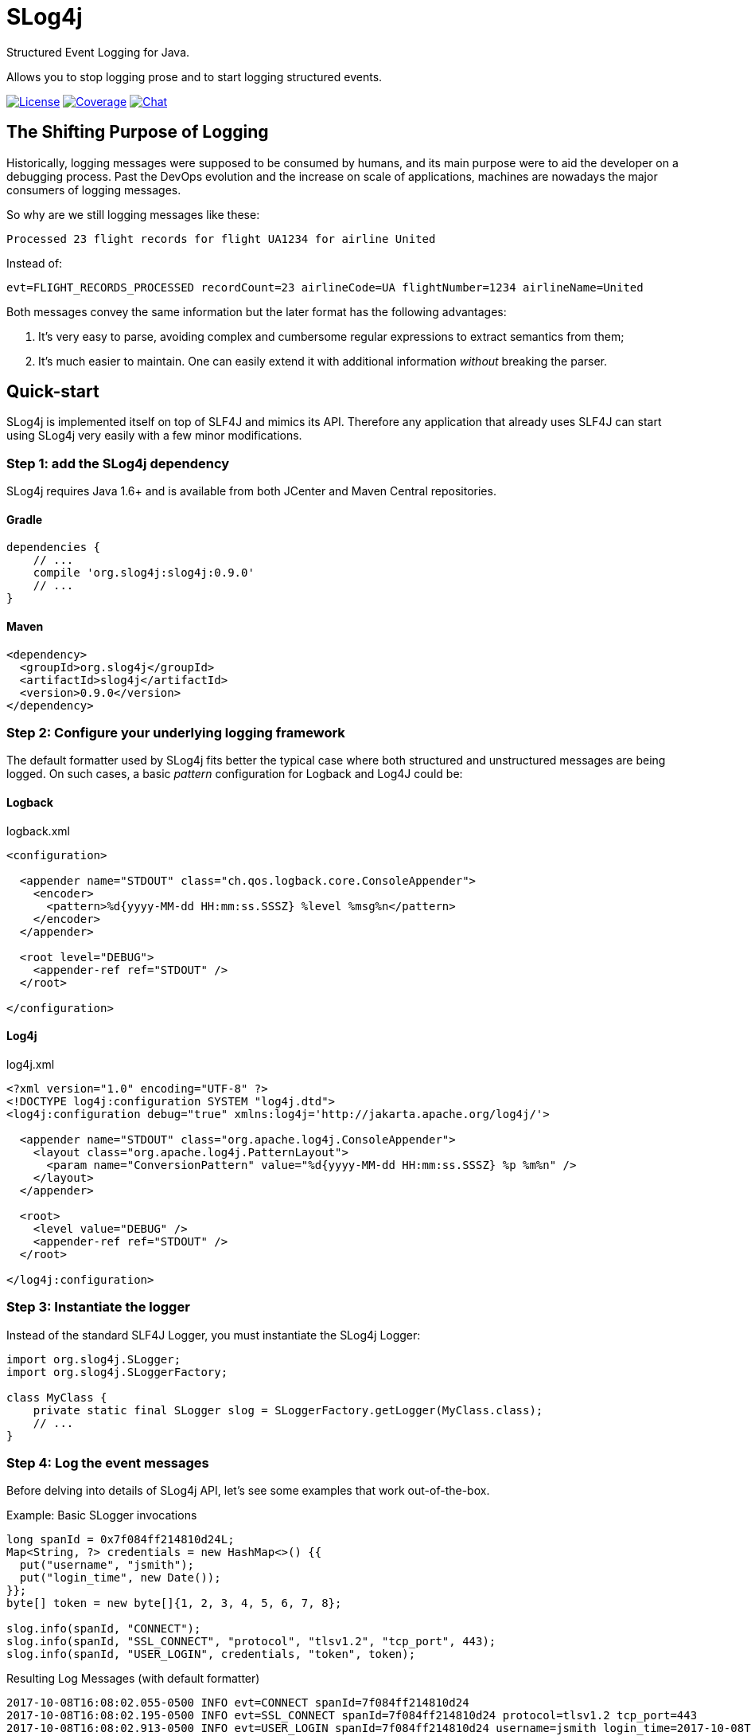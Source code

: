 = SLog4j
Structured Event Logging for Java.
:source-language: java
:source-highlighter: pygments

:uri-org: https://github.com/slog4j
:uri-repo: {uri-org}/slog4j
:uri-project: {uri-repo}

:release-version: 0.9.0

Allows you to stop logging prose and to start logging structured events.

image:https://img.shields.io/github/license/slog4j/slog4j.svg[License, link="https://opensource.org/licenses/MIT"]
image:https://coveralls.io/repos/github/slog4j/slog4j/badge.svg?branch=master[Coverage, link="https://coveralls.io/github/slog4j/slog4j?branch=master"]
image:https://img.shields.io/gitter/room/slog4j/slog4j.svg[Chat, link="https://gitter.im/slog4j/slog4j"]

== The Shifting Purpose of Logging

Historically, logging messages were supposed to be consumed by humans, and its main purpose were to
aid the developer on a debugging process.
Past the DevOps evolution and the increase on scale of applications, machines are nowadays the major consumers of
logging messages.

So why are we still logging messages like these:

    Processed 23 flight records for flight UA1234 for airline United

Instead of:

    evt=FLIGHT_RECORDS_PROCESSED recordCount=23 airlineCode=UA flightNumber=1234 airlineName=United

Both messages convey the same information but the later format has the following advantages:

1. It's very easy to parse, avoiding complex and cumbersome regular expressions to extract semantics from them;
2. It's much easier to maintain. One can easily extend it with additional information _without_ breaking the parser.

== Quick-start

SLog4j is implemented itself on top of SLF4J and mimics its API.
Therefore any application that already uses SLF4J can start using SLog4j very easily with a few minor modifications.

=== Step 1: add the SLog4j dependency

SLog4j requires Java 1.6+ and is available from both JCenter and Maven Central repositories.

==== Gradle

[source,groovy,indent=0,subs=attributes+]
----
    dependencies {
        // ...
        compile 'org.slog4j:slog4j:{release-version}'
        // ...
    }
----

==== Maven

[source,xml,indent=0,subs=attributes+]
----
    <dependency>
      <groupId>org.slog4j</groupId>
      <artifactId>slog4j</artifactId>
      <version>{release-version}</version>
    </dependency>
----

=== Step 2: Configure your underlying logging framework

The default formatter used by SLog4j fits better the typical case where both structured and unstructured messages are being
logged.
On such cases, a basic _pattern_ configuration for Logback and Log4J could be:

==== Logback

[source,xml,indent=0]
.logback.xml
----
<configuration>

  <appender name="STDOUT" class="ch.qos.logback.core.ConsoleAppender">
    <encoder>
      <pattern>%d{yyyy-MM-dd HH:mm:ss.SSSZ} %level %msg%n</pattern>
    </encoder>
  </appender>

  <root level="DEBUG">
    <appender-ref ref="STDOUT" />
  </root>

</configuration>
----

==== Log4j

[source,xml,indent=0]
.log4j.xml
----
<?xml version="1.0" encoding="UTF-8" ?>
<!DOCTYPE log4j:configuration SYSTEM "log4j.dtd">
<log4j:configuration debug="true" xmlns:log4j='http://jakarta.apache.org/log4j/'>

  <appender name="STDOUT" class="org.apache.log4j.ConsoleAppender">
    <layout class="org.apache.log4j.PatternLayout">
      <param name="ConversionPattern" value="%d{yyyy-MM-dd HH:mm:ss.SSSZ} %p %m%n" />
    </layout>
  </appender>

  <root>
    <level value="DEBUG" />
    <appender-ref ref="STDOUT" />
  </root>

</log4j:configuration>
----

=== Step 3: Instantiate the logger

Instead of the standard SLF4J Logger, you must instantiate the SLog4j Logger:

[source,indent=0]
----
    import org.slog4j.SLogger;
    import org.slog4j.SLoggerFactory;

    class MyClass {
        private static final SLogger slog = SLoggerFactory.getLogger(MyClass.class);
        // ...
    }
----

=== Step 4: Log the event messages

Before delving into details of SLog4j API, let's see some examples that work out-of-the-box.

[source]
.Example: Basic SLogger invocations
----
long spanId = 0x7f084ff214810d24L;
Map<String, ?> credentials = new HashMap<>() {{
  put("username", "jsmith");
  put("login_time", new Date());
}};
byte[] token = new byte[]{1, 2, 3, 4, 5, 6, 7, 8};

slog.info(spanId, "CONNECT");
slog.info(spanId, "SSL_CONNECT", "protocol", "tlsv1.2", "tcp_port", 443);
slog.info(spanId, "USER_LOGIN", credentials, "token", token);
----

.Resulting Log Messages (with default formatter)
 2017-10-08T16:08:02.055-0500 INFO evt=CONNECT spanId=7f084ff214810d24
 2017-10-08T16:08:02.195-0500 INFO evt=SSL_CONNECT spanId=7f084ff214810d24 protocol=tlsv1.2 tcp_port=443
 2017-10-08T16:08:02.913-0500 INFO evt=USER_LOGIN spanId=7f084ff214810d24 username=jsmith login_time=2017-10-08T16:08:02.899-0500 token=AQIDBAUGBwg=

== The SLog4j API

A simplified view of the **SLogger** interface is shown below:

[source,indent=0]
----
    package org.slog4j;

    public interface SLogger {
        void error(long spanId, String eventId, Object... objs);
        void warn(long spanId, String eventId, Object... objs);
        void info(long spanId, String eventId, Object... objs);
        void debug(long spanId, String eventId, Object... objs);
        void trace(long spanId, String eventId, Object... objs);

        void error(String eventId, Object... objs);
        void warn(String eventId, Object... objs);
        void info(String eventId, Object... objs);
        void debug(String eventId, Object... objs);
        void trace(String eventId, Object... objs);
    }
----

With SLog4j you'll be always logging structured events. At the API level this implies that your application will
provide a sequence of one or more properties, i.e. _Name/Value_ pairs, to one of the SLogger methods above.
This sequence is conceptually comprised of:

* A mandatory property to identify the event being logged. The value is taken from the _eventId_ argument and the _name_ is `evt` by default
and can be configured to another value;
* An optional _spanId_ property used to correlate events;
* Additional properties taken from the _objs_ array.

The _objs_ array, in its turn, contains a variable sequence of either:

* _Name/Value_ attribute, where _Name_ is a _String_ and _Value_ is an object;
* An object that can be expanded to a properties sequence.
* A Throwable

== Configuring SLog4j

Every object must be first marshalled to text to be logged. On SLog4j this marshalling is a four step process:

1. Is it a Single Object? True if _obj_ type is a _String_, a https://en.wikipedia.org/wiki/Primitive_wrapper_class[primitive wrapper class] or has a registered
http://www.joda.org/joda-convert/[joda-convert] http://www.joda.org/joda-convert/apidocs/org/joda/convert/ToStringConverter.html[_ToStringConverter_];
2. Is a Complex Object? Is there a registered _ToPropertiesConverter_ for its type?
3. Is a Throwable?
4. Everything else

== Why SLog4j?

The Structured logging technique was positioned on the *Adopt* ring on January 2015 edition of
[ThoughtWorks' Technology Radar](https://www.thoughtworks.com/radar/techniques/structured-logging).
Today most popular programming languages has at least one mature solution for Structured logging but
Java, albeit surprisingly, still lacks behind. Until now ;-)

== License

Copyright (c) 2017 Eliezio Oliveira. See the LICENSE file for license rights and limitations (MIT).

